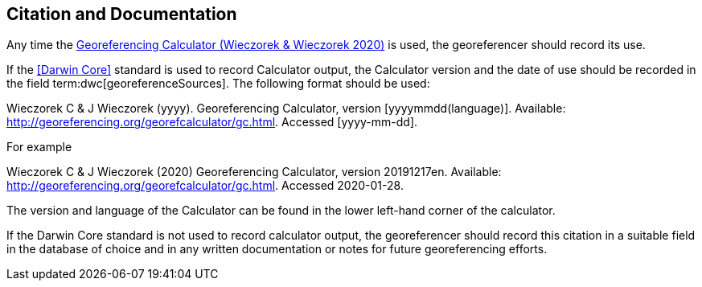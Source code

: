[[citation-and-documentation]]
== Citation and Documentation

Any time the http://georeferencing.org/georefcalculator/gc.html[Georeferencing Calculator (Wieczorek & Wieczorek 2020)^] is used, the georeferencer should record its use.

If the <<Darwin Core>> standard is used to record Calculator output, the Calculator version and the date of use should be recorded in the field term:dwc[georeferenceSources]. The following format should be used:

====
Wieczorek C & J Wieczorek (yyyy). Georeferencing Calculator, version [yyyymmdd(language)]. Available: http://georeferencing.org/georefcalculator/gc.html. Accessed [yyyy-mm-dd].
====

.{blank}
[caption="For example"]
====
Wieczorek C & J Wieczorek (2020) Georeferencing Calculator, version 20191217en. Available: http://georeferencing.org/georefcalculator/gc.html. Accessed 2020-01-28.
====

The version and language of the Calculator can be found in the lower left-hand corner of the calculator.

If the Darwin Core standard is not used to record calculator output, the georeferencer should record this citation in a suitable field in the database of choice and in any written documentation or notes for future georeferencing efforts.
